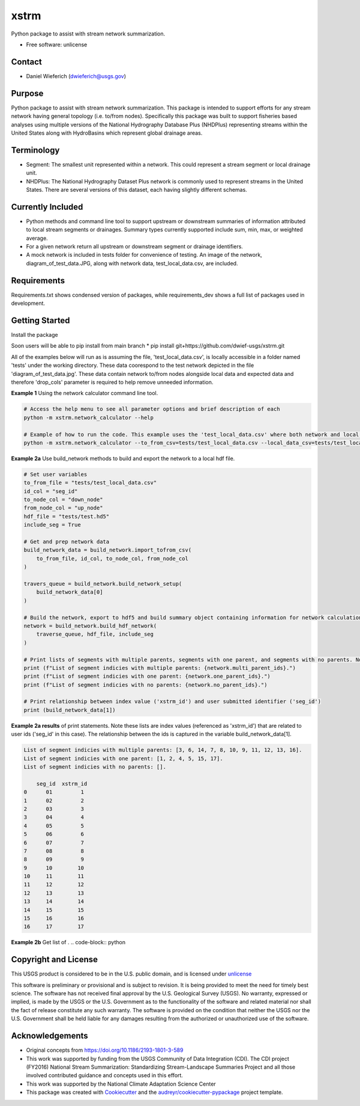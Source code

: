 ================
xstrm
================

Python package to assist with stream network summarization.


* Free software: unlicense

Contact
--------
* Daniel Wieferich (dwieferich@usgs.gov)

Purpose
-------
Python package to assist with stream network summarization. This package is intended to support efforts for any stream network having general topology (i.e. to/from nodes). Specifically this package was built to support fisheries based analyses using multiple versions of the National Hydrography Database Plus (NHDPlus) representing streams within the United States along with HydroBasins which represent global drainage areas.

Terminology 
-----------
* Segment: The smallest unit represented within a network. This could represent a stream segment or local drainage unit.

* NHDPlus: The National Hydrography Dataset Plus network is commonly used to represent streams in the United States. There are several versions of this dataset, each having slightly different schemas.


Currently Included 
------------------
* Python methods and command line tool to support upstream or downstream summaries of information attributed to local stream segments or drainages. Summary types currently supported include sum, min, max, or weighted average.

* For a given network return all upstream or downstream segment or drainage identifiers.

* A mock network is included in tests folder for convenience of testing. An image of the network, diagram_of_test_data.JPG, along with network data, test_local_data.csv, are included.

Requirements
------------
Requirements.txt shows condensed version of packages, while requirements_dev shows a full list of packages used in development.

Getting Started
---------------
Install the package

Soon users will be able to pip install from main branch
* pip install git+https://github.com/dwief-usgs/xstrm.git


All of the examples below will run as is assuming the file, 'test_local_data.csv', is locally accessible in a folder named 'tests' under the working directory. These data coorespond to the test network depicted in the file 'diagram_of_test_data.jpg'.  These data contain network to/from nodes alongside local data and expected data and therefore 'drop_cols' parameter is required to help remove unneeded information. 

**Example 1**  Using the network calculator command line tool.

.. code-block::

    # Access the help menu to see all parameter options and brief description of each
    python -m xstrm.network_calculator --help

    # Example of how to run the code. This example uses the 'test_local_data.csv' where both network and local data are available.  The process runs a 'sum' calculation by default on 'var1' and 'var2' columns of data.  Note, a number of columns are included in the csv that depict results and therefor we need to specificy drop_cols so that all columns are not calculated. 
    python -m xstrm.network_calculator --to_from_csv=tests/test_local_data.csv --local_data_csv=tests/test_local_data.csv --id_col_name=seg_id --to_node_col=down_node --from_node_col=up_node --weight_col_name=area --drop_cols=["up_node","down_node","up_area","max_var1","max_var2","min_var1","min_var2","sum_var1","sum_var2","weighted_var1","weighted_var2","up_only_sum_var1","mn_var1","mn_var2"]


**Example 2a** Use build_network methods to build and export the network to a local hdf file.

.. code-block:: python

    # Set user variables
    to_from_file = "tests/test_local_data.csv"
    id_col = "seg_id"
    to_node_col = "down_node"
    from_node_col = "up_node"
    hdf_file = "tests/test.hd5"
    include_seg = True

    # Get and prep network data
    build_network_data = build_network.import_tofrom_csv(
        to_from_file, id_col, to_node_col, from_node_col
    )

    travers_queue = build_network.build_network_setup(
        build_network_data[0]
    )

    # Build the network, export to hdf5 and build summary object containing information for network calculations
    network = build_network.build_hdf_network(
        traverse_queue, hdf_file, include_seg
    )

    # Print lists of segments with multiple parents, segments with one parent, and segments with no parents. Note in this example a parent represents upstream segments.  To/From nodes can be flipped in Example 2a to return parents representing downstream segments.
    print (f"List of segment indicies with multiple parents: {network.multi_parent_ids}.")
    print (f"List of segment indicies with one parent: {network.one_parent_ids}.")
    print (f"List of segment indicies with no parents: {network.no_parent_ids}.")

    # Print relationship between index value ('xstrm_id') and user submitted identifier ('seg_id')
    print (build_network_data[1])


**Example 2a results** of print statements. Note these lists are index values (referenced as 'xstrm_id') that are related to user ids ('seg_id' in this case).  The relationship between the ids is captured in the variable build_network_data[1].

.. code-block::

    List of segment indicies with multiple parents: [3, 6, 14, 7, 8, 10, 9, 11, 12, 13, 16].
    List of segment indicies with one parent: [1, 2, 4, 5, 15, 17].
    List of segment indicies with no parents: [].

        seg_id  xstrm_id
    0      01         1
    1      02         2
    2      03         3
    3      04         4
    4      05         5
    5      06         6
    6      07         7
    7      08         8
    8      09         9
    9      10        10
    10     11        11
    11     12        12
    12     13        13
    13     14        14
    14     15        15
    15     16        16
    16     17        17



**Example 2b** Get list of .
.. code-block:: python



Copyright and License
---------------------
This USGS product is considered to be in the U.S. public domain, and is licensed under unlicense_

.. _unlicense: https://unlicense.org/

This software is preliminary or provisional and is subject to revision. It is being provided to meet the need for timely best science. The software has not received final approval by the U.S. Geological Survey (USGS). No warranty, expressed or implied, is made by the USGS or the U.S. Government as to the functionality of the software and related material nor shall the fact of release constitute any such warranty. The software is provided on the condition that neither the USGS nor the U.S. Government shall be held liable for any damages resulting from the authorized or unauthorized use of the software.

Acknowledgements
----------------
* Original concepts from https://doi.org/10.1186/2193-1801-3-589
* This work was supported by funding from the USGS Community of Data Integration (CDI).  The CDI project (FY2016) National Stream Summarization: Standardizing Stream-Landscape Summaries Project and all those involved contributed guidance and concepts used in this effort.
* This work was supported by the National Climate Adaptation Science Center

* This package was created with Cookiecutter_ and the `audreyr/cookiecutter-pypackage`_ project template.

.. _Cookiecutter: https://github.com/audreyr/cookiecutter
.. _`audreyr/cookiecutter-pypackage`: https://github.com/audreyr/cookiecutter-pypackage
